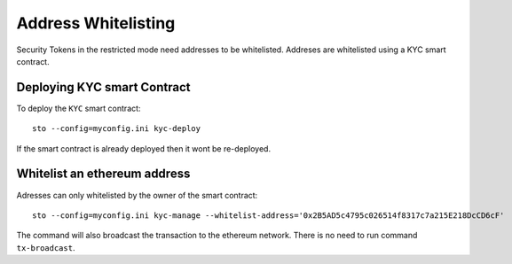Address Whitelisting
====================

Security Tokens in the restricted mode need addresses to be whitelisted. Addreses are whitelisted using a KYC
smart contract.

Deploying KYC smart Contract
----------------------------

To deploy the ``KYC`` smart contract::

    sto --config=myconfig.ini kyc-deploy

If the smart contract is already deployed then it wont be re-deployed.

Whitelist an ethereum address
-----------------------------

Adresses can only whitelisted by the owner of the smart contract::

    sto --config=myconfig.ini kyc-manage --whitelist-address='0x2B5AD5c4795c026514f8317c7a215E218DcCD6cF'

The command will also broadcast the transaction to the ethereum network. There is no need to run command ``tx-broadcast``.
